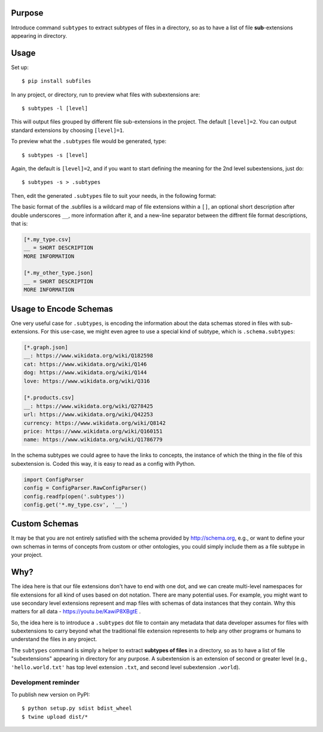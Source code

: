 .. image:: https://raw.githubusercontent.com/mindey/subfiles/master/misc/subfiles.png
    :alt: Subfiles Illustration
    :width: 100%
    :align: center

Purpose
-------

Introduce command ``subtypes`` to extract subtypes of files in a directory, so as to have a list of file **sub**-extensions appearing in directory. 

Usage
-----

Set up::

    $ pip install subfiles

In any project, or directory, run to preview what files with subextensions are::

    $ subtypes -l [level]

This will output files grouped by different file sub-extensions in the project. The default ``[level]=2``. You can output standard extensions by choosing ``[level]=1``.

To preview what the ``.subtypes`` file would be generated, type::

    $ subtypes -s [level]

Again, the default is ``[level]=2``, and if you want to start defining the meaning for the 2nd level subextensions, just do::

    $ subtypes -s > .subtypes

Then, edit the generated ``.subtypes`` file to suit your needs, in the following format:

The basic format of the .subfiles is a wildcard map of file extensions within a ``[]``, an optional short description after double underscores ``__``, more information after it, and a new-line separator between the diffrent file format descriptions, that is:

.. code::

   [*.my_type.csv]
   __ = SHORT DESCRIPTION
   MORE INFORMATION

   [*.my_other_type.json]
   __ = SHORT DESCRIPTION
   MORE INFORMATION



Usage to Encode Schemas
-----------------------
One very useful case for ``.subtypes``, is encoding the information about the data schemas stored in files with sub-extensions. For this use-case, we might even agree to use a special kind of subtype, which is ``.schema.subtypes``:

.. code::

   [*.graph.json]
   __: https://www.wikidata.org/wiki/Q182598
   cat: https://www.wikidata.org/wiki/Q146
   dog: https://www.wikidata.org/wiki/Q144
   love: https://www.wikidata.org/wiki/Q316
   
   [*.products.csv]
   __: https://www.wikidata.org/wiki/Q278425
   url: https://www.wikidata.org/wiki/Q42253
   currency: https://www.wikidata.org/wiki/Q8142
   price: https://www.wikidata.org/wiki/Q160151
   name: https://www.wikidata.org/wiki/Q1786779

In the schema subtypes we could agree to have the links to concepts, the instance of which the thing in the file of this subextension is. Coded this way, it is easy to read as a config with Python.

.. code::

   import ConfigParser
   config = ConfigParser.RawConfigParser()
   config.readfp(open('.subtypes'))
   config.get('*.my_type.csv', '__')

Custom Schemas
--------------

It may be that you are not entirely satisfied with the schema provided by http://schema.org, e.g., or want to define your own schemas in terms of concepts from custom or other ontologies, you could simply include them as a file subtype in your project.


Why?
----

The idea here is that our file extensions don't have to end with one dot, and we can create multi-level namespaces for file extensions for all kind of uses based on dot notation. There are many potential uses. For example, you might want to use secondary level extensions represent and map files with schemas of data instances that they contain. Why this matters for all data - https://youtu.be/KawiP8XBgtE .

So, the idea here is to introduce a ``.subtypes`` dot file to contain any metadata that data developer assumes for files with subextensions to carry beyond what the traditional file extension represents to help any other programs or humans to understand the files in any project.

The ``subtypes`` command is simply a helper to extract **subtypes of files** in a directory, so as to have a list of file "subextensions" appearing in directory for any purpose. A subextension is an extension of second or greater level (e.g., ``'hello.world.txt'`` has top level extension ``.txt``, and second level subextension ``.world``).

Development reminder
====================

To publish new version on PyPI::

    $ python setup.py sdist bdist_wheel
    $ twine upload dist/*
